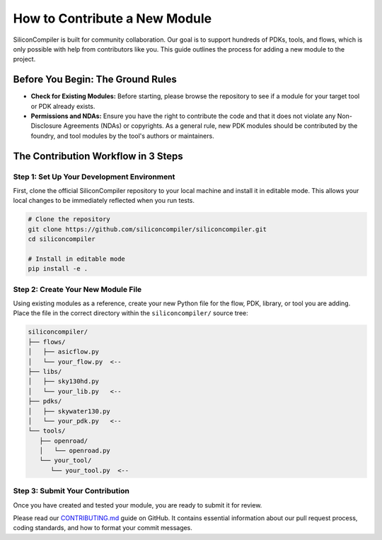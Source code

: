 How to Contribute a New Module
==============================

SiliconCompiler is built for community collaboration.
Our goal is to support hundreds of PDKs, tools, and flows, which is only possible with help from contributors like you.
This guide outlines the process for adding a new module to the project.

Before You Begin: The Ground Rules
----------------------------------

* **Check for Existing Modules:** Before starting, please browse the repository to see if a module for your target tool or PDK already exists.
* **Permissions and NDAs:** Ensure you have the right to contribute the code and that it does not violate any Non-Disclosure Agreements (NDAs) or copyrights. As a general rule, new PDK modules should be contributed by the foundry, and tool modules by the tool's authors or maintainers.

The Contribution Workflow in 3 Steps
------------------------------------

Step 1: Set Up Your Development Environment
^^^^^^^^^^^^^^^^^^^^^^^^^^^^^^^^^^^^^^^^^^^

First, clone the official SiliconCompiler repository to your local machine and install it in editable mode. This allows your local changes to be immediately reflected when you run tests.

.. code-block:: bash

   # Clone the repository
   git clone https://github.com/siliconcompiler/siliconcompiler.git
   cd siliconcompiler

   # Install in editable mode
   pip install -e .


Step 2: Create Your New Module File
^^^^^^^^^^^^^^^^^^^^^^^^^^^^^^^^^^^

Using existing modules as a reference, create your new Python file for the flow, PDK, library, or tool you are adding.
Place the file in the correct directory within the ``siliconcompiler/`` source tree:

.. code-block:: text

   siliconcompiler/
   ├── flows/
   │   ├── asicflow.py
   │   └── your_flow.py  <--
   ├── libs/
   │   ├── sky130hd.py
   │   └── your_lib.py   <--
   ├── pdks/
   │   ├── skywater130.py
   │   └── your_pdk.py   <--
   └── tools/
      ├── openroad/
      │   └── openroad.py
      └── your_tool/
         └── your_tool.py  <--

Step 3: Submit Your Contribution
^^^^^^^^^^^^^^^^^^^^^^^^^^^^^^^^

Once you have created and tested your module, you are ready to submit it for review.

Please read our `CONTRIBUTING.md <https://github.com/siliconcompiler/siliconcompiler/blob/main/CONTRIBUTING.md>`_ guide on GitHub.
It contains essential information about our pull request process, coding standards, and how to format your commit messages.
